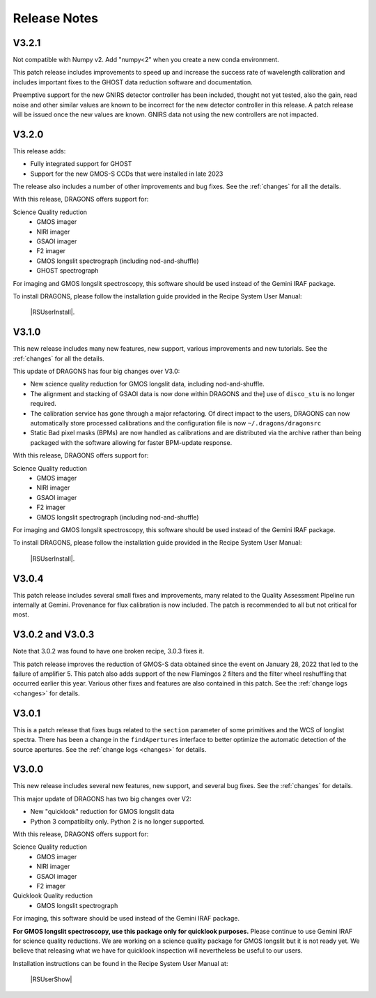 .. releasenotes.rst

.. _releasenotes:

*************
Release Notes
*************

V3.2.1
======

Not compatible with Numpy v2.  Add "numpy<2" when you create a new conda
environment.

This patch release includes improvements to speed up and increase the success
rate of wavelength calibration and includes important fixes to the GHOST
data reduction software and documentation.

Preemptive support for the new GNIRS detector controller has been included,
thought not yet tested, also the gain, read noise and other similar values are
known to be incorrect for the new detector controller in this release.  A patch
release will be issued once the new values are known.  GNIRS data not using the
new controllers are not impacted.

V3.2.0
======

This release adds:

* Fully integrated support for GHOST
* Support for the new GMOS-S CCDs that were installed in late 2023

The release also includes a number of other improvements and bug fixes.
See the :ref:`changes` for all the details.

With this release, DRAGONS offers support for:

Science Quality reduction
   * GMOS imager
   * NIRI imager
   * GSAOI imager
   * F2 imager
   * GMOS longslit spectrograph (including nod-and-shuffle)
   * GHOST spectrograph

For imaging and GMOS longslit spectroscopy, this software should be used
instead of the Gemini IRAF package.

To install DRAGONS, please follow the installation guide provided in the
Recipe System User Manual:

  |RSUserInstall|.



V3.1.0
======

This new release includes many new features, new support, various improvements
and new tutorials.  See the :ref:`changes` for all the details.

This update of DRAGONS has four big changes over V3.0:

* New science quality reduction for GMOS longslit data, including nod-and-shuffle.
* The alignment and stacking of GSAOI data is now done within DRAGONS and the]
  use of ``disco_stu`` is no longer required.
* The calibration service has gone through a major refactoring.  Of direct
  impact to the users, DRAGONS can now automatically store processed
  calibrations and the configuration file is now ``~/.dragons/dragonsrc``
* Static Bad pixel masks (BPMs) are now handled as calibrations and are
  distributed via the archive rather than being packaged with the software
  allowing for faster BPM-update response.

With this release, DRAGONS offers support for:

Science Quality reduction
   * GMOS imager
   * NIRI imager
   * GSAOI imager
   * F2 imager
   * GMOS longslit spectrograph (including nod-and-shuffle)

For imaging and GMOS longslit spectroscopy, this software should be used
instead of the Gemini IRAF package.

To install DRAGONS, please follow the installation guide provided in the
Recipe System User Manual:

  |RSUserInstall|.


V3.0.4
======
This patch release includes several small fixes and improvements, many
related to the Quality Assessment Pipeline run internally at Gemini.
Provenance for flux calibration is now included.  The patch is recommended
to all but not critical for most.

V3.0.2 and V3.0.3
=================
Note that 3.0.2 was found to have one broken recipe, 3.0.3 fixes it.

This patch release improves the reduction of GMOS-S data obtained since the
event on January 28, 2022 that led to the failure of amplifier 5.  This patch
also adds support of the new Flamingos 2 filters and the filter wheel
reshuffling that occurred earlier this year.  Various other fixes and features
are also contained in this patch.  See the :ref:`change logs <changes>` for
details.

V3.0.1
======

This is a patch release that fixes bugs related to the ``section`` parameter of some
primitives and the WCS of longlist spectra.  There has been a change in the ``findApertures``
interface to better optimize the automatic detection of the source apertures.  See the
:ref:`change logs <changes>` for details.

V3.0.0
======
This new release includes several new features, new support, and several bug
fixes.  See the :ref:`changes` for details.

This major update of DRAGONS has two big changes over V2:

* New "quicklook" reduction for GMOS longslit data
* Python 3 compatibilty only.  Python 2 is no longer supported.

With this release, DRAGONS offers support for:

Science Quality reduction
   * GMOS imager
   * NIRI imager
   * GSAOI imager
   * F2 imager

Quicklook Quality reduction
   * GMOS longslit spectrograph


For imaging, this software should be used instead of the Gemini IRAF package.

**For GMOS longslit spectroscopy, use this package only for quicklook
purposes.**  Please continue to use Gemini IRAF for science quality reductions.
We are working on a science quality package for GMOS longslit but it is not
ready yet.  We believe that releasing what we have for quicklook inspection
will nevertheless be useful to our users.

Installation instructions can be found in the Recipe System User Manual at:

 |RSUserShow|


